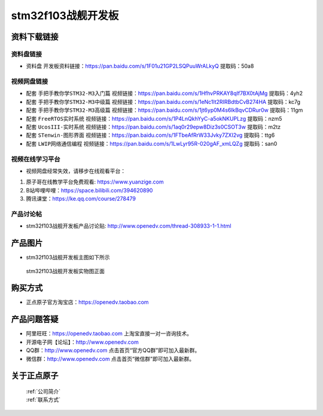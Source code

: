 stm32f103战舰开发板
==========================

资料下载链接
------------

资料盘链接
^^^^^^^^^^^

- ``资料盘`` 开发板资料链接：https://pan.baidu.com/s/1F01u21GP2LSQPuuWrALkyQ 提取码：50a8

视频网盘链接
^^^^^^^^^^^

-  配套 ``手把手教你学STM32-M3入门篇`` 视频链接：https://pan.baidu.com/s/1HfhvPRKAY8qIf7BX0tAjMg 提取码：4yh2

-  配套 ``手把手教你学STM32-M3中级篇`` 视频链接：https://pan.baidu.com/s/1eNc1lt2RIRBdtbCvB274HA 提取码：kc7g  

-  配套 ``手把手教你学STM32-M3高级篇`` 视频链接：https://pan.baidu.com/s/1jt6yp0M4s6lkBqvCDRur0w 提取码：11gm 

-  配套 ``FreeRTOS实时系统`` 视频链接：https://pan.baidu.com/s/1P4LnQkhYyC-a5okNKUPLzg 提取码：nzm5
   
-  配套 ``UcosIII-实时系统`` 视频链接：https://pan.baidu.com/s/1aq0r29epw8Diz3s0CSOT3w 提取码：m2tz   

-  配套 ``STenwin-图形界面`` 视频链接：https://pan.baidu.com/s/1FTbeAfRrW33Jvky7ZXI2vg 提取码：ttg6

-  配套 ``LWIP网络通信编程`` 视频链接：https://pan.baidu.com/s/1LwLyr95R-020gAF_xmLQZg 提取码：san0
      

视频在线学习平台
^^^^^^^^^^^^^^^^^
- 视频网盘经常失效，请移步在线观看平台：

1. 原子哥在线教学平台免费观看: https://www.yuanzige.com
#. B站哔哩哔哩：https://space.bilibili.com/394620890
#. 腾讯课堂：https://ke.qq.com/course/278479


产品讨论帖
^^^^^^^^^^^^^^^^^

- stm32f103战舰开发板产品讨论贴: http://www.openedv.com/thread-308933-1-1.html


产品图片
--------

- stm32f103战舰开发板主图如下所示

.. _pic_major_stm32f103_warship:

.. figure:: media/stm32f103_warship/stm32f103_warship.png


   
 stm32f103战舰开发板实物图正面



购买方式
--------

- 正点原子官方淘宝店：https://openedv.taobao.com 




产品问题答疑
------------

- 阿里旺旺：https://openedv.taobao.com 上淘宝直接一对一咨询技术。  
- 开源电子网【论坛】：http://www.openedv.com 
- QQ群：http://www.openedv.com   点击首页“官方QQ群”即可加入最新群。 
- 微信群：http://www.openedv.com 点击首页“微信群”即可加入最新群。
  


关于正点原子  
-----------------

 | :ref:`公司简介` 
 | :ref:`联系方式`



